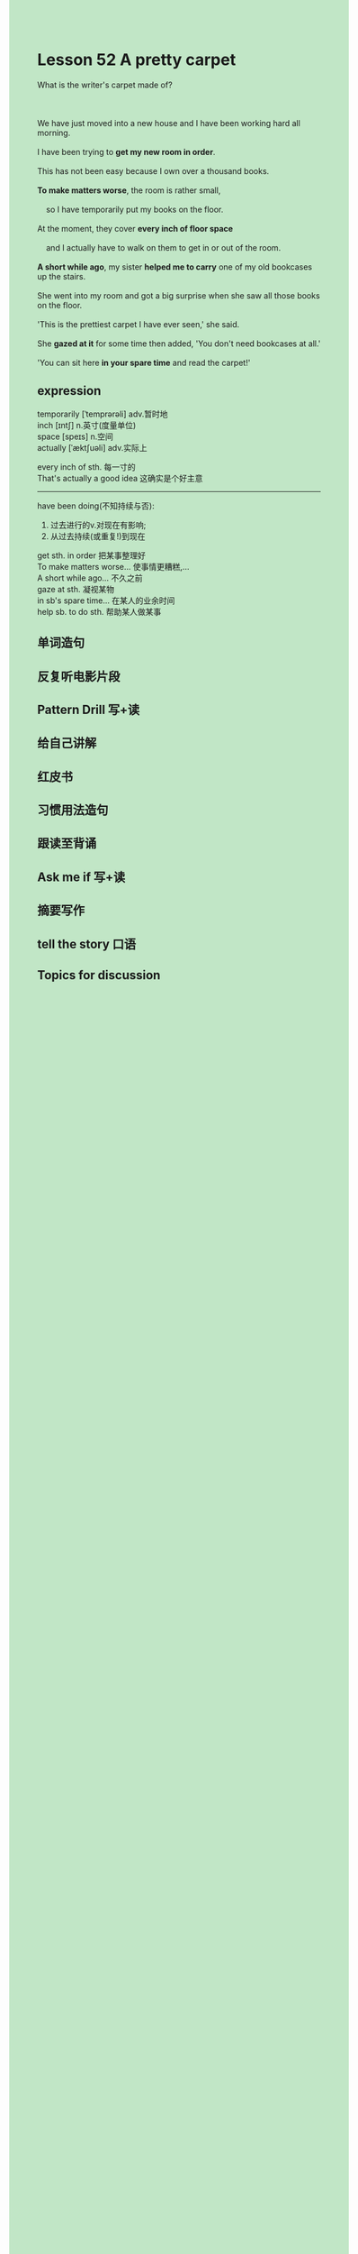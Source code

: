#+OPTIONS: \n:t toc:nil num:nil html-postamble:nil
#+HTML_HEAD_EXTRA: <style>body {background: rgb(193, 230, 198) !important;}</style>

* Lesson 52 A pretty carpet

#+begin_verse
What is the writer's carpet made of?

We have just moved into a new house and I have been working hard all morning.
I have been trying to *get my new room in order*.
This has not been easy because I own over a thousand books.
*To make matters worse*, the room is rather small,
	so I have temporarily put my books on the floor.
At the moment, they cover *every inch of floor space*
	and I actually have to walk on them to get in or out of the room.
*A short while ago*, my sister *helped me to carry* one of my old bookcases up the stairs.
She went into my room and got a big surprise when she saw all those books on the floor.
'This is the prettiest carpet I have ever seen,' she said.
She *gazed at it* for some time then added, 'You don't need bookcases at all.'
'You can sit here *in your spare time* and read the carpet!'
#+end_verse
** expression
temporarily [ˈtemprərəli] adv.暂时地
inch [ɪntʃ] n.英寸(度量单位)
space [speɪs] n.空间
actually [ˈæktʃuəli] adv.实际上

every inch of sth. 每一寸的
That's actually a good idea 这确实是个好主意

--------------------
have been doing(不知持续与否):
	1. 过去进行的v.对现在有影响;
	2. 从过去持续(或重复!)到现在

get sth. in order 把某事整理好
To make matters worse... 使事情更糟糕,...
A short while ago... 不久之前
gaze at sth. 凝视某物
in sb's spare time... 在某人的业余时间
help sb. to do sth. 帮助某人做某事



** 单词造句
** 反复听电影片段
** Pattern Drill 写+读
** 给自己讲解
** 红皮书
** 习惯用法造句
** 跟读至背诵
** Ask me if 写+读
** 摘要写作
** tell the story 口语
** Topics for discussion
